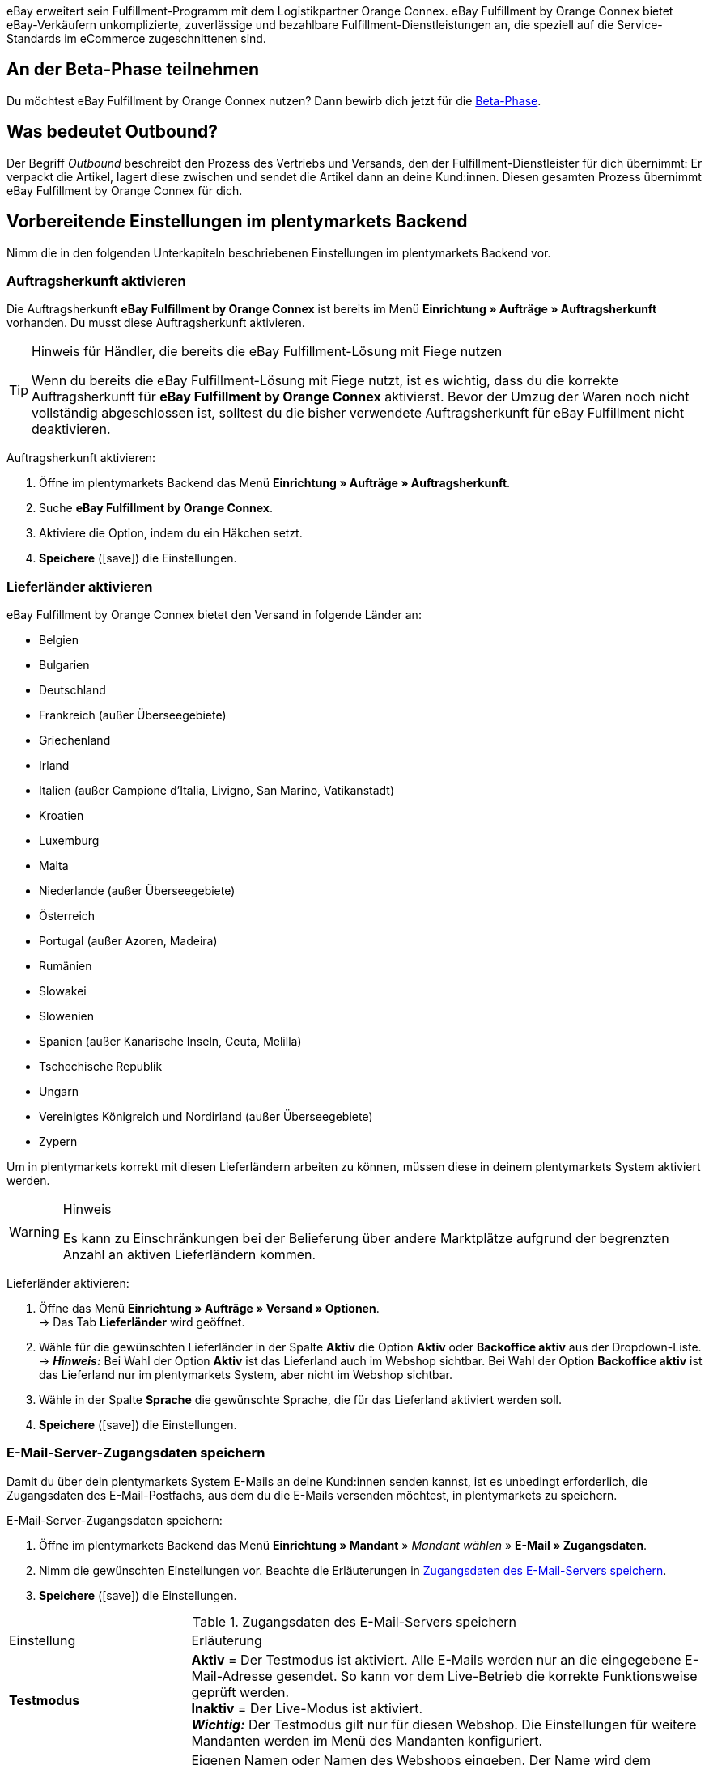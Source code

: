eBay erweitert sein Fulfillment-Programm mit dem Logistikpartner Orange Connex. eBay Fulfillment by Orange Connex bietet eBay-Verkäufern unkomplizierte, zuverlässige und bezahlbare Fulfillment-Dienstleistungen an, die speziell auf die Service-Standards im eCommerce zugeschnittenen sind.

[discrete]
== An der Beta-Phase teilnehmen
Du möchtest eBay Fulfillment by Orange Connex nutzen? Dann bewirb dich jetzt für die link:https://cloud.forbusiness.ebay.com/fulfillment[Beta-Phase^].


////
Weitere Informationen findest du im link:https://www.orangeconnex.de/download/Seller%20Manual/Seller%20Manual_DE.pdf[Handbuch für Verkäufer für die Orange Connex Fulfillment Plattform für eBay].
////

[discrete]
== Was bedeutet Outbound?
Der Begriff _Outbound_ beschreibt den Prozess des Vertriebs und Versands, den der Fulfillment-Dienstleister für dich übernimmt: Er verpackt die Artikel, lagert diese zwischen und sendet die Artikel dann an deine Kund:innen. Diesen gesamten Prozess übernimmt eBay Fulfillment by Orange Connex für dich.

[#vorbereitende-einstellungen]
== Vorbereitende Einstellungen im plentymarkets Backend

Nimm die in den folgenden Unterkapiteln beschriebenen Einstellungen im plentymarkets Backend vor.

[#auftragsherkunft-aktivieren]
=== Auftragsherkunft aktivieren

Die Auftragsherkunft *eBay Fulfillment by Orange Connex* ist bereits im Menü *Einrichtung » Aufträge » Auftragsherkunft* vorhanden. Du musst diese Auftragsherkunft aktivieren.

[TIP]
.Hinweis für Händler, die bereits die eBay Fulfillment-Lösung mit Fiege nutzen
====
Wenn du bereits die eBay Fulfillment-Lösung mit Fiege nutzt, ist es wichtig, dass du die korrekte Auftragsherkunft für *eBay Fulfillment by Orange Connex* aktivierst. Bevor der Umzug der Waren noch nicht vollständig abgeschlossen ist, solltest du die bisher verwendete Auftragsherkunft für eBay Fulfillment nicht deaktivieren.
====

[.instruction]
Auftragsherkunft aktivieren:

. Öffne im plentymarkets Backend das Menü *Einrichtung » Aufträge » Auftragsherkunft*.
. Suche *eBay Fulfillment by Orange Connex*.
. Aktiviere die Option, indem du ein Häkchen setzt.
. *Speichere* (icon:save[role="green"]) die Einstellungen.

[#lieferlaender-aktivieren]
=== Lieferländer aktivieren

eBay Fulfillment by Orange Connex bietet den Versand in folgende Länder an:

* Belgien
* Bulgarien
* Deutschland
* Frankreich (außer Überseegebiete)
* Griechenland
* Irland
* Italien (außer Campione d'Italia, Livigno, San Marino, Vatikanstadt)
* Kroatien
* Luxemburg
* Malta
* Niederlande (außer Überseegebiete)
* Österreich
* Portugal (außer Azoren, Madeira)
* Rumänien
* Slowakei
* Slowenien
* Spanien (außer Kanarische Inseln, Ceuta, Melilla)
* Tschechische Republik
* Ungarn
* Vereinigtes Königreich und Nordirland (außer Überseegebiete)
* Zypern

Um in plentymarkets korrekt mit diesen Lieferländern arbeiten zu können, müssen diese in deinem plentymarkets System aktiviert werden.

[WARNING]
.Hinweis
====
Es kann zu Einschränkungen bei der Belieferung über andere Marktplätze aufgrund der begrenzten Anzahl an aktiven Lieferländern kommen.
====

[.instruction]
Lieferländer aktivieren:

. Öffne das Menü *Einrichtung » Aufträge » Versand » Optionen*. +
→ Das Tab *Lieferländer* wird geöffnet.
. Wähle für die gewünschten Lieferländer in der Spalte *Aktiv* die Option *Aktiv* oder *Backoffice aktiv* aus der Dropdown-Liste. +
→ *_Hinweis:_* Bei Wahl der Option *Aktiv* ist das Lieferland auch im Webshop sichtbar. Bei Wahl der Option *Backoffice aktiv* ist das Lieferland nur im plentymarkets System, aber nicht im Webshop sichtbar.
. Wähle in der Spalte *Sprache* die gewünschte Sprache, die für das Lieferland aktiviert werden soll.
. *Speichere* (icon:save[role="green"]) die Einstellungen.

[#e-mail-server-zugangsdaten]
=== E-Mail-Server-Zugangsdaten speichern

Damit du über dein plentymarkets System E-Mails an deine Kund:innen senden kannst, ist es unbedingt erforderlich, die Zugangsdaten des E-Mail-Postfachs, aus dem du die E-Mails versenden möchtest, in plentymarkets zu speichern.

[.instruction]
E-Mail-Server-Zugangsdaten speichern:

. Öffne im plentymarkets Backend das Menü *Einrichtung » Mandant* » _Mandant wählen_ » *E-Mail » Zugangsdaten*.
. Nimm die gewünschten Einstellungen vor. Beachte die Erläuterungen in <<#tabelle-ebay-fulfillment-e-mail-server-zugangsdaten>>.
. *Speichere* (icon:save[role="green"]) die Einstellungen.

[[tabelle-ebay-fulfillment-e-mail-server-zugangsdaten]]
.Zugangsdaten des E-Mail-Servers speichern
[cols="1,3"]
|====

|Einstellung |Erläuterung

| *Testmodus*
| *Aktiv* = Der Testmodus ist aktiviert. Alle E-Mails werden nur an die eingegebene E-Mail-Adresse gesendet. So kann vor dem Live-Betrieb die korrekte Funktionsweise geprüft werden. +
*Inaktiv* = Der Live-Modus ist aktiviert. +
*_Wichtig:_* Der Testmodus gilt nur für diesen Webshop. Die Einstellungen für weitere Mandanten werden im Menü des Mandanten konfiguriert.

| *Name des Absenders*
|Eigenen Namen oder Namen des Webshops eingeben. Der Name wird dem Empfänger angezeigt. Für die korrekte Darstellung die Verwendung von Sonderzeichen vermeiden.

| *E-Mail-Adresse*
|E-Mail-Adresse eingeben, wie sie auch im E-Mail-Programm steht.

| *Postausgangsserver/SMTP-Server*
|Postausgangsserver wie vom Provider angegeben eingeben (meist smtp.domain.de oder mail.domain.de).

| *Benutzername*
|Benutzername zu der E-Mail-Adresse eingeben.

| *Passwort*
|Passwort zu dem Benutzername und der E-Mail-Adresse eingeben.

| *Port*
|Wert *465* eingeben, wenn als Verschlüsselung *SSL* verwendet wird. +
Wert *25* eingeben, wenn *keine Verschlüsselung* verwendet wird. +
*_Hinweis:_* Ggf. den korrekten Port beim Provider erfragen.

| *Verschlüsselung*
| *SSL*, *TLS* oder *keine Verschlüsselung* wählen.

|====

[#benutzerrechte-backend-benutzer]
=== Benutzerrechte für Backend-Benutzer:innen vergeben

Benutzer:innen vom Typ *Backend* sehen nur bestimmte Bereiche und Menüs im plentymarkets Backend. Somit können Sie nur eingeschränkt im System arbeiten. Sollen Mitarbeiter:innen mit diesem Zugang mit eBay Fulfillment by Orange Connex arbeiten können, muss eine Person mit *Admin*-Zugang die in <<#tabelle-ebay-fulfillment-benutzerrechte>> beschriebenen Rechte für Benutzer:innen vom Typ *Backend* vergeben.

[.instruction]
Benutzerrechte für Backend-Benutzer:innen vergeben:

. Öffne im plentymarkets Backend das Menü *Einrichtung » Einstellungen » Benutzer » Rechte » Benutzer*.
. Nutze die Suchfunktion (icon:search[role="blue"]) und öffne das zu bearbeitende Konto.
. Aktiviere im Bereich *Berechtigungen* die Berechtigungen anhand von <<#tabelle-ebay-fulfillment-benutzerrechte>>.
. *Speichere* (icon:save[role="green"]) die Einstellungen.

[[tabelle-ebay-fulfillment-benutzerrechte]]
.Berechtigungen für Backend-Benutzer vergeben
[cols="1,3"]
|====

|Einstellung |Erläuterung

|*Aufträge > Anzeigen*
|Erlaubt Backend-Benutzer:innen, Aufträge zu sehen.

|*Aufträge > Auftragsstatus > Anzeigen*
|Erlaubt Backend-Benutzer:innen, Auftragsstatus zu sehen.

|*Aufträge > Auftragsstatus > Aktualisieren*
|Erlaubt Backend-Benutzer:innen, Auftragsstatus zu aktualisieren.

|====

[#einstellungen-assistent]
== Einstellungen im Assistenten

In den folgenden Unterkapiteln ist beschrieben, welche Einstellungen du in den einzelnen Schritten des Assistenten *eBay Fulfillment by Orange Connex* vornehmen kannst. Du findest den Assistenten im Menü *Einrichtung » Assistenten* im Bereich *Integration*.

[#anmelden-registrieren]
=== Authentifizierung

Im ersten Schritt des Assistenten authentifizierst du dich für die Nutzung von eBay Fulfillment by Orange Connex. Öffne die Webseite, indem du auf die Schaltfläche *Autorisieren* klickst. Gib dort deine Zugangsdaten ein, die du von Orange Connex erhalten hast.

Wenn du dann auf der Authentifizierungsseite die Schaltfläche *Ich stimme zu* geklickt hast, erhältst du eine Meldung, dass die Authentifizierung erfolgreich war und du das Browser-Tab schließen und zum Assistenten zurückkehren kannst.

Sobald du dich erfolgreich authentifiziert und im Assistenten auf *Weiter* geklickt hast, ist der Schritt *Authentifizierung* im Assistenten nicht mehr sichtbar.

[#datenuebertragung-lagereinstellungen]
=== Datenübertragung und Lagereinstellungen

Im Schritt *Datenübertragung und Lagereinstellungen* legst du fest, ob deine Artikel und der Warenbestand übertragen werden sollen. Wenn du diese Optionen aktivierst, werden:

* die Artikeldaten automatisch in regelmäßigen Abständen von plentymarkets an Orange Connex übertragen
* die Warenbestände automatisch in regelmäßigen Abständen von Orange Connex an plentymarkets zurückgemeldet

Außerdem entscheidest du, ob du ein neues Lager für eBay Fulfillment by Orange Connex erstellen oder ein bestehendes Lager verwenden möchtest. Wenn du hier ein neues Lager erstellst, wird automatisch der Typ *Vertrieb* gewählt und alle Auftragsherkünfte werden für dieses Lager aktiviert. Der Name des Lagers ist _eBay Fulfillment_. Das Erstellen eines zweiten Lagers ist nicht notwendig. Wenn du ein bestehendes Lager wählst, werden dir hier nur Lager vom Typ *Vertrieb* angezeigt.

Anschließend wählst du den Standardservice für den Inlandsversand und den internationalen Versand. Die hier gewählten Services werden dann als Standard bei allen Versandprofilen übertragen, außer du wählst im Versandprofil explizit einen anderen Service.

[#auftragsstatus-auftraege-senden-stornieren]
=== Status: Outbound-Aufträge senden/stornieren

Im Schritt *Status: Outbound-Aufträge senden/stornieren* kannst du zwei Status speichern: einen Status für Outbound-Aufträge, die an eBay Fulfillment by Orange Connex versendet werden können und einen Status für Outbound-Aufträge, die erfolgreich an eBay Fulfillment by Orange Connex versendet wurden, aber die du wieder stornieren möchtest.

Du kannst entweder bestehende Status wählen oder neue Status erstellen.

[IMPORTANT]
Wenn du einen bestehenden Status wählst, stelle sicher, dass dieser Status in keinem anderen Prozess oder Ereignisaktion verwendet wird. Andernfalls könnte dies zu Problemen führen.

Erstelle einen Auftragsstatus für die folgenden zwei Ereignisse:

* Outbound-Auftrag senden
* Stornierungsanfrage senden

[#auftragsstatus-reaktion-ebay-fulfillment-orange-connex]
=== Status: Reaktion von eBay Fulfillment by Orange Connex

Im Schritt *Status: Reaktion von eBay Fulfillment by Orange Connex* kannst du die Status für Outbound-Aufträge speichern, die als Antwort von eBay Fulfillment by Orange Connex in dein plentymarkets System zurückkommen. Die Antwort von eBay Fulfillment by Orange Connex bezieht sich immer auf Outbound-Aufträge, die du bereits gesendet hast.

Du kannst entweder bestehende Status wählen oder neue Status erstellen.

[IMPORTANT]
Wenn du einen bestehenden Status wählst, stelle sicher, dass dieser Status in keinem anderen Prozess oder Ereignisaktion verwendet wird. Andernfalls könnte dies zu Problemen führen.

Erstelle einen neuen Auftragsstatus oder wähle einen bestehenden Auftragsstatus für die folgenden vier Reaktionen:

* Outbound-Auftrag erfolgreich gesendet
* Outbound-Auftrag abgelehnt
* Outbound-Auftrag storniert
* Outbound-Auftrag Ausnahme

[[tabelle-auftragsstatus]]
.Auftragsstatus für eBay Fulfillment by Orange Connex
[cols="1,3"]
|====

|Status |Erläuterung

|Outbound-Auftrag erfolgreich gesendet
|Wenn sich der Outbound-Auftrag in diesem Status in deinem plentymarkets System befindet, war die Übertragung an Orange Connex erfolgreich.

|Outbound-Auftrag abgelehnt
|Wenn sich der Outbound-Auftrag in diesem Status in deinem plentymarkets System befindet, wurde der Outbound-Auftrag von Orange Connex abgelehnt. +
Ein Grund dafür könnten fehlende Daten am Artikel sein. Der Grund wird als Auftragsnotiz gespeichert.

|Outbound-Auftrag storniert
|Wenn sich der Outbound-Auftrag in diesem Status in deinem plentymarkets System befindet, hat Orange Connex die Stornierung des Outbound-Auftrags akzeptiert.

|Outbound-Auftrag Ausnahme
|Wenn sich der Outbound-Auftrag in diesem Status in deinem plentymarkets System befindet, wurde der Outbound-Auftrag nachträglich abgelehnt. Das bedeutet, zunächst hat Orange Connex den Outbound-Auftrag akzeptiert und nachträglich dann doch abgelehnt. +
Gründe dafür könnten z.B. die falsche Menge im Lager oder ein defekter Artikel sein. Der Grund wird als Auftragsnotiz gespeichert.

|====

[WARNING]
.Nur freie Auftragsstatus verwenden
====
Du musst freie, noch unbesetzte Auftragsstatus suchen und diese dann verwenden. Überschreibe in keinem Fall bereits besetzte Auftragsstatus, da sich diese möglicherweise an anderer Stelle in deinem plentymarkets System (z.B. in Ereignisaktionen oder Prozessen) bereits in Verwendung befinden und Komplikationen die Folge sein könnten.

*_Tipp:_* Wähle die Status zwischen 5 und 8.
====

[#versandprofilverknuepfung]
=== Versandprofilverknüpfung

Im Schritt *Versandprofilverknüpfung* verknüpfst du die eBay Fulfillment by Orange Connex-Dienstleister mit den plentymarkets Versandprofilen.

[IMPORTANT]
.eBay Fulfillment by Orange Connex legt Dienstleister fest
====
Die Dienstleister sind von eBay Fulfillment by Orange Connex festgelegt. Du kannst diese nicht löschen oder neue Dienstleister hinzufügen. eBay Fulfillment by Orange Connex entscheidet, welcher Dienstleister für den Fulfillment-Prozess verwendet wird. Aktuell werden DHL, DPD, GLS, Hermes, UPS und Deutsche Post eingesetzt.
====

Damit du deine Sendungen korrekt verfolgen kannst, musst du jedem eBay Fulfillment by Orange Connex-Dienstleister ein plentymarkets Versandprofil zuweisen. Du kannst ein bereits vorhandenes Versandprofil wählen oder ein neues Versandprofil erstellen.

[discrete]
==== Neues Versandprofil erstellen

Klicke auf die Dropdown-Liste *Versandprofil* und wähle den Eintrag *+ Neues Versandprofil erstellen*, damit plentymarkets automatisiert ein neues Versandprofil und einen Versanddienstleister für dich erstellt. Der Name des Versandprofils setzt sich zusammen aus dem Namen des Versanddienstleisters und dem Anhang _eBay Fulfillment by Orange Connex_, z.B. *Hermes eBay Fulfillment by Orange Connex*.


[#zusammenfassung]
=== Zusammenfassung

In diesem Schritt wird eine Zusammenfassung aller getätigten Eingaben in den einzelnen Schritten aufgelistet. Du kannst deine Angaben prüfen, in den einzelnen Schritten ggf. Anpassungen vornehmen und den Assistenten danach über die Zusammenfassung abschließen.

[#artikel-einrichten-sku-erhalten]
== Artikel einrichten und SKU erhalten

Richte die Artikel bzw. Varianten ein, die du über eBay Fulfillment by Orange Connex versenden möchtest. Die Variante wird an Orange Connex übertragen, wenn die folgenden Bedingungen erfüllt sind:

* Der Markt (Auftragsherkunft) *eBay Fulfillment by Orange Connex* wurde im Tab *Verfügbarkeit* der Variante aktiviert.
* Der Verkaufspreis, für den die Auftragsherkunft *eBay Fulfillment by Orange Connex* aktiviert ist, wurde im Tab *Einstellungen* der Variante gespeichert.

Orange Connex prüft die Variante und überträgt die SKU nach positiver Prüfung automatisch an plentymarkets.


[IMPORTANT]
.Stündlicher Abgleich der SKU
====
Beachte, dass es nach positiver Prüfung der Variante bis zu einer Stunde dauern kann, bis die SKU auch am Artikel bz. an der Variante sichtbar ist.
====

Im Folgenden ist beschrieben, wie du die Verkaufspreise und die Verfügbarkeit manuell einrichtest. Wie du diese Einstellungen über eine Gruppenfunktion für alle Varianten vornimmst, ist im Kapitel <<#gruppenfunktion-verwenden, Gruppenfunktion verwenden>> beschrieben.

[.instruction]
Artikel einrichten:

. Öffne im plentymarkets Backend das Menü *Artikel » Artikel bearbeiten*.
. Öffne die Variante, die du über eBay Fulfillment by Orange Connex versenden möchtest. +
→ Die Hauptvariante wird geöffnet.
. Gib im Bereich *Verkaufspreise* den von dir gewünschten Verkaufspreis ein.
. Wechsele in das Tab *Verfügbarkeit*.
. Aktiviere im Bereich *Märkte* die Optionen *eBay*, *eBay Fulfillment by Orange Connex* und *WEB-API*.
. *Speichere* (icon:save[role="green"]) die Einstellungen.
. Wechsele zurück in das Tab *Einstellungen*.
. Setze im Bereich *Verfügbarkeit* ein Häkchen bei *Aktiv*.
. *Speichere* (icon:save[role="green"]) die Einstellung. +
→ Der Artikel ist aktiviert und die SKU wird automatisch an plentymarkets übertragen.

[WARNING]
.Verfügbarkeit und eBay-Verkaufspreis müssen gespeichert sein
====
Artikelstammdaten werden nur von plentymarkets an eBay Fulfillment by Orange Connex übermittelt, wenn die Verfügbarkeit aktiviert und der Verkaufspreis, für den die Auftragsherkunft *eBay Fulfillment by Orange Connex* aktiviert ist, gespeichert sind.
====

[#artikelpaket-einrichten]
=== Artikelpaket (Bundle) einrichten

Ein Bundle, ein sogenanntes Artikelpaket, besteht aus mehreren Artikeln. Der Paketpreis des Bundles kann dabei günstiger sein als die Summe der Einzelpreise.

Wenn du in deinem plentymarkets System bereits Artikelpakete eingerichtet hast, gibt es dennoch 2 Einstellungsmöglichkeiten am Artikel, die du vornehmen musst, damit diese durch eBay Fulfillment by Orange Connex verarbeitet werden können.

[#bundle-mehrere-artikel-als-einheit]
=== Bundle aus mehreren Artikeln als Einheit
Das Bundle besteht aus mehreren Artikeln, die eine Einheit bilden. Das heißt, das Bundle wird als solche Einheit angeboten und wird in einer gemeinsamen Verpackung verpackt an eBay Fulfillment by Orange Connex versendet. Dem kompletten Paket wird eine SKU zugeordnet.

[.collapseBox]
.Beispiel eines Bundles aus mehreren Artikeln als Einheit
--
Ein etwas abstraktes Beispiel für ein “festes” Bundle ist ein Auto. Das Auto wird als Einheit verkauft und es ist nicht vorgesehen, beispielsweise nur das Lenkrad auszubauen und dann zu verkaufen, obwohl es sich bei dem Lenkrad trotzdem um einen einzelnen Artikel handeln kann.
--

[#bundle-mehrere-einzelne-artikel]
==== Bundle aus mehreren, einzelnen Artikeln

Das Bundle besteht aus mehreren, einzelnen Artikeln. Das heißt, du musst in jedem Bestandteil dieses Pakets die Verfügbarkeit wie in Kapitel <<fulfillment/ebay-fulfillment#artikel-einrichten-sku-erhalten, Artikel einrichten und SKU erhalten>> beschrieben setzen. Dadurch verfügt jeder Artikel im Paket über eine eigene SKU. Bei der Bestellübermittlung an eBay Fulfillment by Orange Connex wird jeder Bestandteil des Artikelpakets wie die Bestellung einzelner Artikel behandelt.

[.collapseBox]
.Beispiel eines Bundles aus mehreren, einzelnen Artikeln
--
Du verkaufst Esszimmerstühle und Esszimmertische. Außerdem bietest du eine Kombination der Artikel als Bundle (1 Esszimmertisch und 4 Esszimmerstühle) an. Im Gegensatz zu den einzelnen Preisen ergibt sich der Bundlepreis wie folgt:

[[tabelle-ebay-fulfillment-beispiel-bundle]]
.Beispielrechnung für Bundle
[cols="1,3,3"]
|====

| *Artikel* | *Einzelpreis* | *Gesamtpreis*

|Esszimmerstuhl
|59,99 EUR
|Preis x 4 = 239,96 EUR

|Esszimmertisch
|299,99 EUR
|299,99 EUR

|
|
|539,95 EUR

3+|Bundlepreis = 499,99 EUR

|====

[[bild-artikel-bearbeiten]]
.Übersicht im Menü *Artikel » Artikel bearbeiten*
image::fulfillment/assets/eBay-Fulfillment-Artikeluebersicht.png[width=640, height=360]

[[bild-tab-bestand]]
.Ansicht in der Variante im Tab *Bestand*
image::fulfillment/assets/eBay-Fulfillment-Bundle-Tab-Bestand.png[width=640, height=360]
--

[#gruppenfunktion-verwenden]
=== Gruppenfunktion verwenden

Im Menü *Artikel » Artikel bearbeiten* kannst du über die Varianten-Gruppenfunktion schnell und komfortabel deine Varianten bearbeiten und so die Verkaufspreise ändern und die Martkplatz-Verfügbarkeit *eBay Fulfillment by Orange Connex* aktivieren.

Gehe wie im Folgenden beschrieben vor.

[.instruction]
Gruppenfunktion verwenden:

. Öffne das Menü *Artikel » Artikel bearbeiten*.
. Setze links den Filter *Tabellentyp* auf *Varianten*.
. Wähle ggf. weitere <<artikel/einleitung/suche#100, Filter in der Spalte links>>.
. Klicke auf *Suchen* (icon:search[role="blue"]).
. Wähle (icon:check-square[role="blue"]) die zu bearbeitenden Varianten in der Übersicht rechts.
. Klicke auf *Varianten-Gruppenfunktion*. +
→ Das Fenster *Varianten-Gruppenfunktion* wird geöffnet.
. Wähle im Bereich *Marktplatz-Verfügbarkeit* die Option *eBay Fulfillment by Orange Connex*.
. Wähle die Checkboxen auf der linken und rechten Seite.
. Klicke auf icon:execute[set=plenty] *Ausführen*, um die Einstellungen an den Varianten vorzunehmen.

[TIP]
.Hinweis für Händler, die bereits die eBay Fulfillment-Lösung mit Fiege nutzen
====
Wenn du bereits die eBay Fulfillment-Lösung mit Fiege nutzt, kannst du über die Varianten-Gruppenfunktion die Marktplatz-Verfügbarkeit *eBay Fulfillment by Orange Connex* hinzufügen. +
*_Wichtig:_* Füge die neue Verfügbarkeit hinzu, aber entferne _nicht_ die vorherige eBay Fulfillment-Lösung mit Fiege. Andernfalls könnte es beim Übergang von Alt auf Neu zu Problemen führen.

Setze im Menü *Artikel » Artikel bearbeiten* den Filter *Tabellentyp* auf *Varianten* und den Filter *eBay Fulfillment* auf *Sichtbar*, damit dir alle Varianten, die du mit Fiege abgewickelt hast, angezeigt werden.
====

Weitere Informationen zur Varianten-Gruppenfunktion findest du auf der Handbuchseite <<artikel/import-export-anlage/anlage/massenbearbeitung#300, Massenbearbeitung>>.

[#automatismen-einrichten]
== Automatismen einrichten

In plentymarkets besteht die Möglichkeit Routineaufgaben wie beispielsweise das Verschieben von Aufträgen in den korrekten Status oder das Buchen von Warenausgängen automatisiert durch das System erledigen zu lassen. Somit kannst du den ganzen Outbound-Prozess automatisiert durchlaufen lassen.

Mit den Ereignisaktionen stellen wir dir ein effektives Werkzeug zur Verfügung, mit dem du solche Automatismen einstellen und zuverlässig durch dein plentymarkets System ausführen lassen kannst. Das Grundprinzip von Ereignisaktionen ist leicht verständlich: Bestimmte Ereignisse lösen bestimmte Aktionen aus.

[#ea-outbound-auftrag-verschieben]
=== Ereignisaktion zum Verschieben des Outbound-Auftrags in den korrekten Status einrichten

Gehe wie im Folgenden beschrieben vor, um die Ereignisaktion einzurichten.

[.instruction]
Ereignisaktion zum Verschieben des Outbound-Auftrags in den korrekten Status einrichten:

. Öffne im plentymarkets Backend das Menü *Einrichtung » Aufträge » Ereignisse*.
. Klicke auf *Ereignisaktion hinzufügen* (icon:plus-square[role="green"]).
. Gib den Namen, z.B. _Outbound-Auftrag verschieben_ ein.

*_Auslösendes Ereignis_*

. Wähle aus der Dropdown-Liste *Ereignis* die Option *Auftragsänderung > Statuswechsel*.
. Wähle aus der Dropdown-Liste *Status* den Status *Freigabe Versand*.
. *Speichere* (icon:save[role="green"]) die Einstellungen.

*_Filterkriterien für Aufträge_*

. Klicke auf *Filter hinzufügen* (icon:plus-square[role="green"]).
. Wähle den Filter *Auftrag > Auftragstyp*.
. Klicke auf *Hinzufügen*.
. Aktiviere die Option *Auftrag*.
. Aktiviere die Option *Lieferauftrag*.

. Klicke auf *Filter hinzufügen* (icon:plus-square[role="green"]).
. Wähle den Filter *Auftrag > Auftragslager*.
. Klicke auf *Hinzufügen*.
. Aktiviere das eBay Fulfillment by Orange Connex Lager, das du im Assistenten erstellt hast.

. Klicke auf *Filter hinzufügen* (icon:plus-square[role="green"]).
. Wähle den Filter *Auftrag > Zahlungsart*.
. Klicke auf *Hinzufügen*.
. Aktiviere alle Zahlungsarten mit Ausnahme von *Nachnahme*.

. Klicke auf *Filter hinzufügen* (icon:plus-square[role="green"]).
. Wähle den Filter *Versand > Lieferland*.
. Klicke auf *Hinzufügen*.
. Aktiviere die Länder, die du auch im Orange Connex-Backend im Bereich _Für eBay Fulfillment registrieren_ aktiviert hast.

*_Auszuführende Aktion_*

. Klicke auf *Aktion hinzufügen* (icon:plus-square[role="green"]).
. Wähle die Aktion *Auftrag > Status ändern*.
. Klicke auf *Hinzufügen*.
. Wähle aus der Dropdown-Liste den Status, den du im Assistenten erstellt hast, z.B. _Outbound-Auftrag senden_.

. Setze ein Häkchen bei *Aktiv*, um die Ereignisaktion zu aktivieren.
. *Speichere* (icon:save[role="green"]) die Einstellungen.

[#ea-outbound-auftrag-senden]
=== Ereignisaktion zum Senden des Outbound-Auftrags an eBay Fulfillment by Orange Connex einrichten

Gehe wie im Folgenden beschrieben vor, um die Ereignisaktion einzurichten.

[.instruction]
Ereignisaktion zum Senden des Outbound-Auftrags an eBay Fulfillment by Orange Connex einrichten:

. Öffne im plentymarkets Backend das Menü *Einrichtung » Aufträge » Ereignisse*.
. Klicke auf *Ereignisaktion hinzufügen* (icon:plus-square[role="green"]).
. Gib einen Namen ein, z.B. _eBay Fulfillment Outbound senden_ ein.

*_Auslösendes Ereignis_*

. Wähle aus der Dropdown-Liste *Ereignis* die Option *Auftragsänderung > Statuswechsel*.
. Wähle aus der Dropdown-Liste *Status* den Status, den du im Assistenten erstellt hast, z.B. _Outbound-Auftrag senden_.
. *Speichere* (icon:save[role="green"]) die Einstellungen.

*_Filterkriterien für Aufträge_*

. Klicke auf *Filter hinzufügen* (icon:plus-square[role="green"]).
. Wähle den Filter *Auftrag > Auftragstyp*.
. Klicke auf *Hinzufügen*.
. Aktiviere die Option *Auftrag*.
. Aktiviere die Option *Lieferauftrag*.

. Klicke auf *Filter hinzufügen* (icon:plus-square[role="green"]).
. Wähle den Filter *Auftrag > Auftragslager*.
. Klicke auf *Hinzufügen*.
. Aktiviere das eBay Fulfillment by Orange Connex Lager, das du im Assistenten erstellt hast.

. Klicke auf *Filter hinzufügen* (icon:plus-square[role="green"]).
. Wähle den Filter *Versand > Lieferland*.
. Klicke auf *Hinzufügen*.
. Aktiviere die Länder, die du auch im Orange Connex-Backend im Bereich _Für eBay Fulfillment registrieren_ aktiviert hast.


*_Auszuführende Aktion_*

. Klicke auf *Aktion hinzufügen* (icon:plus-square[role="green"]).
. Wähle die Aktion *Plugins > eBay Fulfillment by Orange Connex: Auftrag senden*.
. Klicke auf *Hinzufügen*.

. Setze ein Häkchen bei *Aktiv*, um die Ereignisaktion zu aktivieren.
. *Speichere* (icon:save[role="green"]) die Einstellungen.

[#ea-warenausgang-buchen]
=== Ereignisaktion zum Buchen des Warenausgangs einrichten

Wenn eBay Fulfillment by Orange Connex die Bestellung abwickeln kann, wird automatisch die Paketnummer im Outbound-Auftrag hinterlegt. Um anschließend den Warenausgang zu buchen und die Paketnummer an eBay Fulfillment by Orange Connex zu übermitteln, damit deine Kund:innen die Sendungsverfolgung nutzen können, richte eine weitere Ereignisaktion ein.

[.instruction]
Ereignisaktion zum Buchen des Warenausgangs einrichten:

. Öffne im plentymarkets Backend das Menü *Einrichtung » Aufträge » Ereignisse*.
. Klicke auf *Ereignisaktion hinzufügen* (icon:plus-square[role="green"]).
. Gib den Namen ein, z.B. _eBay Fulfillment Warenausgang_.

*_Auslösendes Ereignis_*

. Wähle aus der Dropdown-Liste *Ereignis* die Option *Auftragsänderung > Paketnummer*.
. *Speichere* (icon:save[role="green"]) die Einstellungen.

*_Filterkriterien für Aufträge_*

. Klicke auf *Filter hinzufügen* (icon:plus-square[role="green"]).
. Wähle den Filter *Auftrag > Auftragslager*.
. Aktiviere das eBay Fulfillment by Orange Connex Lager, das du im Assistenten erstellt hast.

*_Auszuführende Aktion_*

. Klicke auf *Aktion hinzufügen* (icon:plus-square[role="green"]).
. Wähle die Aktion *Auftrag > Warenausgang buchen*.
. Klicke auf *Hinzufügen*.

. Setze ein Häkchen bei *Aktiv*, um die Ereignisaktion zu aktivieren.
. *Speichere* (icon:save[role="green"]) die Einstellungen.

[#ea-automatische-sendungsverfolgung]
=== Ereignisaktion für die automatische Sendungsverfolgung (Tracking-URL) einrichten

Mit deinem plentymarkets System ist es möglich, eine Versandbestätigung via E-Mail an deine Kund:innen zu versenden. Dies setzt voraus, dass du die <<fulfillment/ebay-fulfillment#e-mail-server-zugangsdaten, Zugangsdaten deines E-Mail-Servers gespeichert>> und eine entsprechende E-Mail-Vorlage in deinem System erstellt hast.

[.instruction]
Ereignisaktion für die automatische Sendungsverfolgung (Tracking-URL) einrichten:

. Öffne im plentymarkets Backend das Menü *Einrichtung » Mandant » Standard » E-Mail » Vorlagen » Allgemeine Vorlagen > Auftrag: Versandbestätigung*.
. Wähle das Tab *E-Mail-Nachricht*. +
→ Hier befindet sich ein Text, der standardmäßig in jedem System hinterlegt ist. Passe diesen Text ggf. nach deinen eigenen Wünschen an.
. Füge die Variable `$TrackingURL` an der gewünschten Stelle in deinem Text ein.
. *Speichere* (icon:save[role="green"]) die Einstellungen.

[IMPORTANT]
.Übersicht über alle Template-Variablen
====
Klicke im Tab *E-Mail-Vorlagen* rechts neben der *Speichern*-Schaltfläche auf die Schaltfläche *Template-Variablen und -Funktionen* (icon:code[role="blue"]), um eine Übersicht über alle Template-Variablen zu erhalten, die du in deine E-Mail-Vorlage einfügen kannst.
====

Die folgenden Schritte erklären, wie du eine Versandbestätigung automatisch an deine Kund:innen versenden kannst.

. Öffne im plentymarkets Backend das Menü *Einrichtung » Aufträge » Ereignisse*.
. Klicke auf *Ereignisaktion hinzufügen* (icon:plus-square[role="green"]).
. Gib den Namen, z.B. _Automatisierung Sendungsverfolgung Outbound_ ein.

*_Auslösendes Ereignis_*

. Wähle aus der Dropdown-Liste *Ereignis* die Option *Auftragsänderung > Paketnummer*.

*_Filterkriterien für Aufträge_*

. Klicke auf *Filter hinzufügen* (icon:plus-square[role="green"]).
. Wähle den Filter *Auftrag > Auftragstyp*.
. Klicke auf *Hinzufügen*.
. Aktiviere die Option *Auftrag*.
. Aktiviere die Option *Lieferauftrag*.

. Klicke auf *Filter hinzufügen* (icon:plus-square[role="green"]).
. Wähle den Filter *Auftrag > Auftragslager*.
. Klicke auf *Hinzufügen*.
. Aktiviere das eBay Fulfillment by Orange Connex Lager, das du im Assistenten erstellt hast.

. Klicke auf *Filter hinzufügen* (icon:plus-square[role="green"]).
. Wähle den Filter *Auftrag > Herkunft*.
. Klicke auf *Hinzufügen*. +
. Aktiviere anschließend alle Herkünfte außer eBay. +
→ *_Wichtig:_* eBay versendet eine eigene Bestätigungsmail mit der entsprechenden Tracking-URL.

*_Auszuführende Aktion_*

. Klicke auf *Aktion hinzufügen* (icon:plus-square[role="green"]).
. Wähle die Aktion *Kunde > E-Mail versenden*.
. Klicke auf *Hinzufügen*.
. Klicke innerhalb des Aktionsfenster auf den Pfeil auf der linken Seite, sodass sich die Aktionsübersicht öffnet.
. Klicke dort auf *Hinzufügen* (icon:plus-square[role="green"]).
. Wähle im ersten Feld die Option *Auftrag: Versandbestätigung*.
. Wähle im zweiten Feld die Option *Kunde*. +
→ <<#bild-aktion-e-mail-versenden>> zeigt die Übersicht einer fertiggestellten Aktion.

. Setze ein Häkchen bei *Aktiv*, um die Ereignisaktion zu aktivieren.
. *Speichere* (icon:save[role="green"]) die Einstellungen.

[[bild-aktion-e-mail-versenden]]
.Einstellungen innerhalb der Aktion *E-Mail versenden*
image::fulfillment/assets/eBay-Fulfillment-Einstellungen-Aktion-E-Mail-versenden.png[width=640, height=360]

=== Ereignisaktion zum Senden einer Stornierungsanfrage einrichten

Du hast die Möglichkeit für einen Outbound-Auftrag eine Stornierungsanfrage zu senden, wenn du den Outbound-Auftrag vorher bereits zu eBay Fulfillment by Orange Connex übermittelt hast und der Outbound-Auftrag akzeptiert wurde. Richte eine Ereignisaktion ein, um diese Anfrage zu übermitteln.

[IMPORTANT]
.Auftragsnotiz bei nicht erfolgter Stornierung
====
Wenn der Outbound-Auftrag seitens eBay Fulfillment by Orange Connex noch storniert werden kann, setzt dein plentymarkets System den Outbound-Auftrag in den von dir im Assistenten gewählten Status. +
Wenn eine Stornierung nicht mehr möglich ist, weil das Paket bereits vollständig verpackt oder sogar schon abgeholt wurde, verbleibt der Outbound-Auftrag im Status der Stornierungsanfrage und dein plentymarkets System erstellt eine Auftragsnotiz, dass die Stornierung nicht möglich war.
====

. Öffne im plentymarkets Backend das Menü *Einrichtung » Aufträge » Ereignisse*.
. Klicke auf *Ereignisaktion hinzufügen* (icon:plus-square[role="green"]).
. Gib einen Namen, z.B. _Stornierungsanfrage senden_, ein.

*_Auslösendes Ereignis_*

. Wähle aus der Dropdown-Liste *Ereignis* die Option *Auftragsänderung > Statuswechsel*.
. Wähle aus der Dropdown-Liste *Status* den Status zum Senden der Stornierungsanfrage an Orange Connex, den du im Assistenten erstellt hast.
. *Speichere* (icon:save[role="green"]) die Einstellungen.

*_Filterkriterien für Aufträge_*

. Klicke auf *Filter hinzufügen* (icon:plus-square[role="green"]).
. Wähle den Filter *Auftrag > Auftragstyp*.
. Klicke auf *Hinzufügen*.
. Aktiviere die Option *Auftrag*.
. Aktiviere die Option *Lieferauftrag*.

. Klicke auf *Filter hinzufügen* (icon:plus-square[role="green"]).
. Wähle den Filter *Auftrag > Auftragslager*.
. Klicke auf *Hinzufügen*.
. Aktiviere das eBay Fulfillment by Orange Connex Lager, das du im Assistenten erstellt hast.

*_Auszuführende Aktion_*

. Klicke auf *Aktion hinzufügen* (icon:plus-square[role="green"]).
. Wähle die Aktion *Plugins > eBay Fulfillment by Orange Connex: Auftrag stornieren*.

. Setze ein Häkchen bei *Aktiv*, um die Ereignisaktion zu aktivieren.
. *Speichere* (icon:save[role="green"]) die Einstellungen.

[#versand-erster-artikel-aufträge-splitten]
== Versand des ersten Artikels und Splitten von Aufträgen

[#versand-erster-artikel]
=== Versand des ersten Artikels

Sobald der Bestand im Lager von eBay Fulfillment by Orange Connex eingegangen und gebucht ist, wird der Bestand des eBay Fulfillment by Orange Connex Lagers in deinem plentymarkets System automatisch aktualisiert. Dazu musst du im Assistenten *eBay Fulfillment by Orange Connex* im Schritt *Datenübertragung und Lagereinstellungen* die Option  *Warenbestand importieren* <<#datenuebertragung-lagereinstellungen, aktivieren>>.
Ab diesem Moment und unter der Voraussetzung, dass alle Einstellungen in deinem plentymarkets System korrekt vorgenommen wurden, ist es möglich, den ersten Outbound-Auftrag an eBay Fulfillment by Orange Connex zu übertragen.

Wenn du Bestellungen für den selben Artikel erhältst, den du zuvor aus deinem eigenen Lager verkauft hast, überträgt das plentymarkets System keinen Outbound-Auftrag an eBay Fulfillment by Orange Connex. Die Übertragung findet so lange nicht statt, bis der Bestand von eBay Fulfillment by Orange Connex für das entsprechende Lager aktualisiert wurde.

Falls du dich bereits für ein <<fulfillment/ebay-fulfillment#ea-outbound-auftrag-senden, automatisiertes Senden des Outbound-Auftrags>> entschieden hast, steht der Abwicklung von eBay Fulfillment by Orange Connex-Aufträgen nichts mehr im Wege.

[#auftrage-splitten]
=== Splitten von Aufträgen

Beispiel:

* Ein Auftrag enthält 2 Artikel: A und B.
* Artikel A befindet sich im eigenen Lager.
* Artikel B befindet sich im Lager von eBay Fulfillment by Orange Connex.

Ergebnis:

* Die Artikel werden in unterschiedliche Lieferaufträge aufgeteilt.

[discrete]
==== Aufteilen der Lieferaufträge nach Artikelverfügbarkeit

Wähle im Menü *Einrichtung » Aufträge » Einstellungen* in der Zeile *Zuordnung des Lagers* die Einstellung *b) pro Artikelposition kann ein Lager zugeordnet werden* und in der Zeile *Automatische Lagerauswahl* die Einstellung *d) in Abhängigkeit der Lagerpriorität und des höchsten Warenbestandes*.

[discrete]
==== Ereignisaktion zum Generieren von Lieferaufträgen einrichten

. Öffne im plentymarkets Backend das Menü *Einrichtung » Aufträge » Ereignisse*.
. Klicke auf *Ereignisaktion hinzufügen* (icon:plus-square[role="green"]).
. Gib den gewünschten Namen für diese Ereignisaktion ein, wie z.B. _eBay Fulfillment Splitting_.

*_Auslösendes Ereignis_*

. Wähle aus der Dropdown-Liste *Ereignis* die Option *Auftragsänderung > Statuswechsel (Versandvorbereitung)*.
. *Speichere* (icon:save[role="green"]) die Einstellungen.

*_Filterkriterien für Aufträge_*

. Wähle den Filter *Auftrag > Auftragstyp*.
. Klicke auf *Hinzufügen*.
. Aktiviere die Option *Auftrag*.

. Klicke auf *Filter hinzufügen* (icon:plus-square[role="green"]).
. Wähle den Filter *Auftrag > Auftragslager*.
. Klicke auf *Hinzufügen*.
. Aktiviere in dem Filter die Option *Mehrere Lager pro Auftrag*.

*_Auszuführende Aktion_*

. Klicke auf *Aktion hinzufügen* (icon:plus-square[role="green"]).
. Wähle die Aktion *Auftrag > Lieferaufträge generieren*.
. Klicke auf *Hinzufügen*.

. Setze ein Häkchen bei *Aktiv*, um die Ereignisaktion zu aktivieren.
. *Speichere* (icon:save[role="green"]) die Einstellungen.
